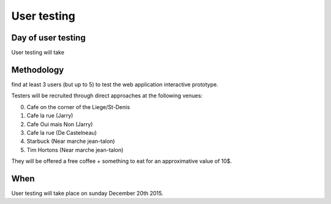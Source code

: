 User testing
============

Day of user testing
-------------------
User testing will take 

Methodology
-----------
find at least 3 users (but up to 5) to test the web application interactive 
prototype.

Testers will be recruited through direct approaches at the following venues:

0. Cafe on the corner of the Liege/St-Denis
1. Cafe la rue (Jarry)
2. Cafe Oui mais Non (Jarry)
3. Cafe la rue (De Castelneau)
4. Starbuck (Near marche jean-talon)
5. Tim Hortons (Near marche jean-talon)

They will be offered a free coffee + something to eat for an approximative value 
of 10$.

When
----
User testing will take place on sunday December 20th 2015.



